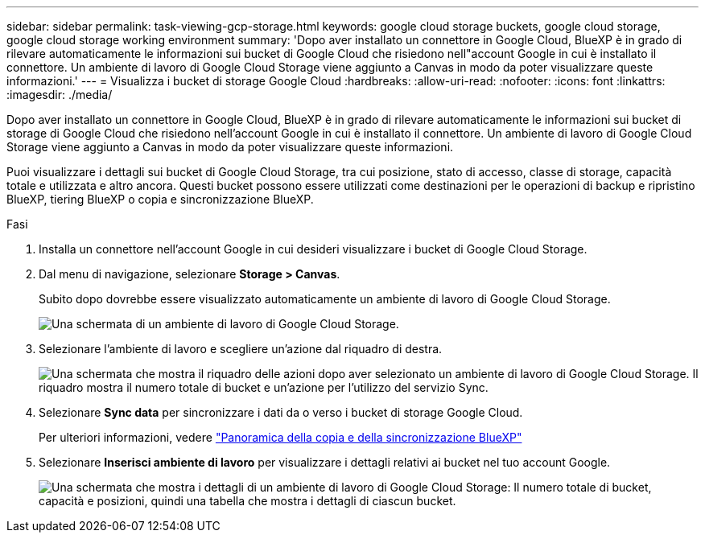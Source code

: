 ---
sidebar: sidebar 
permalink: task-viewing-gcp-storage.html 
keywords: google cloud storage buckets, google cloud storage, google cloud storage working environment 
summary: 'Dopo aver installato un connettore in Google Cloud, BlueXP è in grado di rilevare automaticamente le informazioni sui bucket di Google Cloud che risiedono nell"account Google in cui è installato il connettore. Un ambiente di lavoro di Google Cloud Storage viene aggiunto a Canvas in modo da poter visualizzare queste informazioni.' 
---
= Visualizza i bucket di storage Google Cloud
:hardbreaks:
:allow-uri-read: 
:nofooter: 
:icons: font
:linkattrs: 
:imagesdir: ./media/


[role="lead"]
Dopo aver installato un connettore in Google Cloud, BlueXP è in grado di rilevare automaticamente le informazioni sui bucket di storage di Google Cloud che risiedono nell'account Google in cui è installato il connettore. Un ambiente di lavoro di Google Cloud Storage viene aggiunto a Canvas in modo da poter visualizzare queste informazioni.

Puoi visualizzare i dettagli sui bucket di Google Cloud Storage, tra cui posizione, stato di accesso, classe di storage, capacità totale e utilizzata e altro ancora. Questi bucket possono essere utilizzati come destinazioni per le operazioni di backup e ripristino BlueXP, tiering BlueXP o copia e sincronizzazione BlueXP.

.Fasi
. Installa un connettore nell'account Google in cui desideri visualizzare i bucket di Google Cloud Storage.
. Dal menu di navigazione, selezionare *Storage > Canvas*.
+
Subito dopo dovrebbe essere visualizzato automaticamente un ambiente di lavoro di Google Cloud Storage.

+
image:screenshot-gcp-cloud-storage-we.png["Una schermata di un ambiente di lavoro di Google Cloud Storage."]

. Selezionare l'ambiente di lavoro e scegliere un'azione dal riquadro di destra.
+
image:screenshot-gcp-cloud-storage-actions.png["Una schermata che mostra il riquadro delle azioni dopo aver selezionato un ambiente di lavoro di Google Cloud Storage. Il riquadro mostra il numero totale di bucket e un'azione per l'utilizzo del servizio Sync."]

. Selezionare *Sync data* per sincronizzare i dati da o verso i bucket di storage Google Cloud.
+
Per ulteriori informazioni, vedere https://docs.netapp.com/us-en/cloud-manager-sync/concept-cloud-sync.html["Panoramica della copia e della sincronizzazione BlueXP"^]

. Selezionare *Inserisci ambiente di lavoro* per visualizzare i dettagli relativi ai bucket nel tuo account Google.
+
image:screenshot-gcp-cloud-storage-details.png["Una schermata che mostra i dettagli di un ambiente di lavoro di Google Cloud Storage: Il numero totale di bucket, capacità e posizioni, quindi una tabella che mostra i dettagli di ciascun bucket."]


